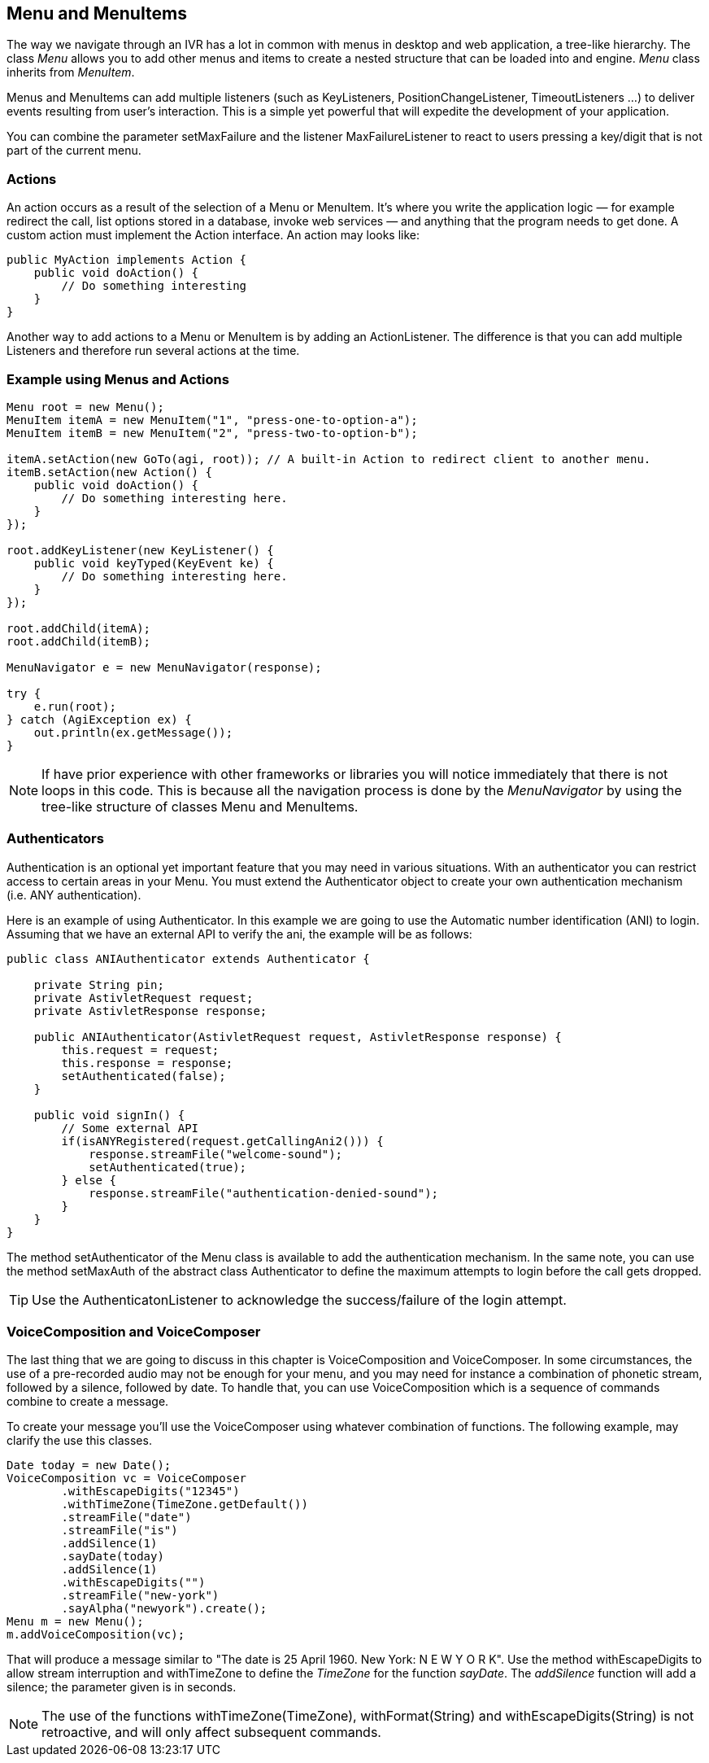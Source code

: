 Menu and MenuItems
------------------

The way we navigate through an IVR has a lot in common with menus in desktop and web application, a tree-like hierarchy. The class _Menu_ allows you to add other menus and items to create a nested structure that can be loaded into and engine. _Menu_ class inherits from _MenuItem_.

Menus and MenuItems can add multiple listeners (such as KeyListeners, PositionChangeListener, TimeoutListeners ...) to deliver events resulting from user's interaction. This is a simple yet powerful that will expedite the development of your application.

You can combine the parameter +setMaxFailure+ and the listener +MaxFailureListener+ to react to users pressing a key/digit that is not part of the current menu.

Actions
~~~~~~~

An action occurs as a result of the selection of a Menu or MenuItem. It's where you write the application logic — for example redirect the call, list options stored in a database, invoke web services — and anything that the program needs to get done. A custom action must implement the Action interface. An action may looks like:

[source,java]
public MyAction implements Action {
    public void doAction() {
        // Do something interesting
    }
}


Another way to add actions to a Menu or MenuItem is by adding an ActionListener. The difference is that you can add multiple Listeners and therefore run several actions at the time.

Example using Menus and Actions
~~~~~~~~~~~~~~~~~~~~~~~~~~~~~~~

[source,java]
-------------------------------------------------------------------------------------------------
Menu root = new Menu();
MenuItem itemA = new MenuItem("1", "press-one-to-option-a");
MenuItem itemB = new MenuItem("2", "press-two-to-option-b");

itemA.setAction(new GoTo(agi, root)); // A built-in Action to redirect client to another menu.
itemB.setAction(new Action() {
    public void doAction() {
        // Do something interesting here.
    }
});

root.addKeyListener(new KeyListener() {
    public void keyTyped(KeyEvent ke) {
        // Do something interesting here.
    }
});

root.addChild(itemA);
root.addChild(itemB);

MenuNavigator e = new MenuNavigator(response);

try {
    e.run(root);
} catch (AgiException ex) {
    out.println(ex.getMessage());
}
-------------------------------------------------------------------------------------------------

NOTE: If have prior experience with other frameworks or libraries you will notice immediately that there is not loops in this code. This is because all the navigation process is done by the _MenuNavigator_ by using the tree-like structure of classes Menu and MenuItems.

Authenticators
~~~~~~~~~~~~~~

Authentication is an optional yet important feature that you may need in various situations. With an authenticator you can restrict access to certain areas in your Menu. You must extend the Authenticator object to create your own authentication mechanism (i.e. ANY authentication).

Here is an example of using Authenticator. In this example we are going to use the Automatic number identification (ANI)
to login. Assuming that we have an external API to verify the ani, the example will be as follows:

[source,java]
-------------------------------------------------------------------------------------------------
public class ANIAuthenticator extends Authenticator {

    private String pin;
    private AstivletRequest request;
    private AstivletResponse response;

    public ANIAuthenticator(AstivletRequest request, AstivletResponse response) {
        this.request = request;
        this.response = response;
        setAuthenticated(false);
    }

    public void signIn() {
        // Some external API
        if(isANYRegistered(request.getCallingAni2())) {
            response.streamFile("welcome-sound");
            setAuthenticated(true);
        } else {
            response.streamFile("authentication-denied-sound");
        }
    }
}
-------------------------------------------------------------------------------------------------

The method +setAuthenticator+ of the Menu class is available to add the authentication mechanism. In the same note, you can use the method +setMaxAuth+ of the abstract class Authenticator to define the maximum attempts to login before the call gets dropped.

TIP: Use the AuthenticatonListener to acknowledge the success/failure of the login attempt.

VoiceComposition and VoiceComposer
~~~~~~~~~~~~~~~~~~~~~~~~~~~~~~~~~~

The last thing that we are going to discuss in this chapter is +VoiceComposition+ and +VoiceComposer+. In some circumstances, the use of a pre-recorded audio may not be enough for your menu, and you may need for instance a combination of phonetic stream, followed by a silence, followed by date. To handle that, you can use VoiceComposition which is a sequence of commands combine to create a message.

To create your message you'll use the +VoiceComposer+ using whatever combination of functions. The following example, may clarify the use this classes.

[source,java]
-------------------------------------------------------------------------------------------------
Date today = new Date();
VoiceComposition vc = VoiceComposer
        .withEscapeDigits("12345")
        .withTimeZone(TimeZone.getDefault())
        .streamFile("date")
        .streamFile("is")
        .addSilence(1)
        .sayDate(today)
        .addSilence(1)
        .withEscapeDigits("")
        .streamFile("new-york")
        .sayAlpha("newyork").create();
Menu m = new Menu();
m.addVoiceComposition(vc);
-------------------------------------------------------------------------------------------------

That will produce a message similar to "The date is 25 April 1960. New York: N E W  Y O R K". Use the method +withEscapeDigits+ to allow stream interruption and +withTimeZone+ to define the _TimeZone_ for the function _sayDate_. The _addSilence_ function will add a silence; the parameter given is in seconds.

NOTE: The use of the functions +withTimeZone(TimeZone)+, +withFormat(String)+ and +withEscapeDigits(String)+ is not retroactive, and will only affect subsequent commands.
